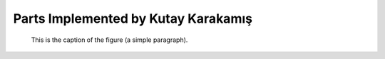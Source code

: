 Parts Implemented by Kutay Karakamış
====================================


.. figure:: ../ss/admin-crn.png
    :scale: 50 %
    :alt: map to buried treasure

    This is the caption of the figure (a simple paragraph).